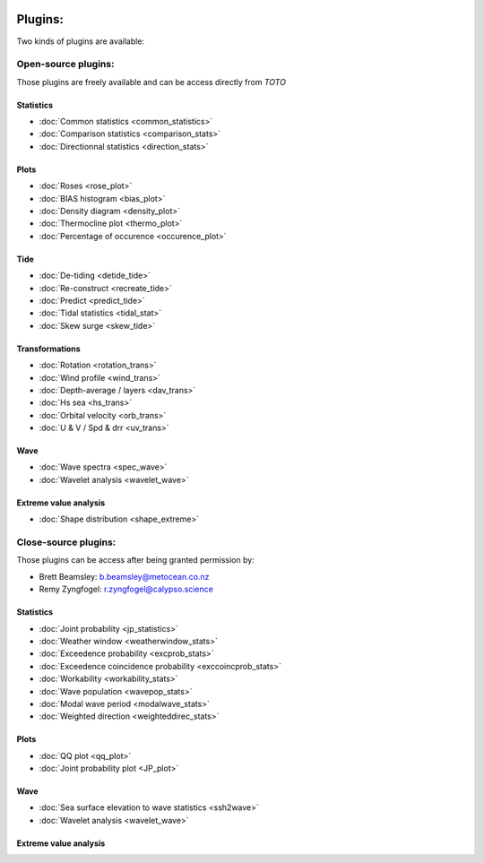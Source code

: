 .. image:: _static/calypso.png
   :width: 150 px
   :align: right

========
Plugins:
========

Two kinds of plugins are available:


Open-source plugins:
--------------------

Those plugins are freely available and can be access directly from `TOTO`

Statistics
~~~~~~~~~~

•	:doc:`Common statistics <common_statistics>`

•	:doc:`Comparison statistics <comparison_stats>`

•	:doc:`Directionnal statistics <direction_stats>`

Plots
~~~~~

•	:doc:`Roses <rose_plot>`

•	:doc:`BIAS histogram <bias_plot>`

•	:doc:`Density diagram <density_plot>`

•	:doc:`Thermocline plot <thermo_plot>`

•	:doc:`Percentage of occurence <occurence_plot>`

Tide
~~~~

•	:doc:`De-tiding <detide_tide>`

•	:doc:`Re-construct <recreate_tide>`

•	:doc:`Predict <predict_tide>`

•	:doc:`Tidal statistics <tidal_stat>`

•	:doc:`Skew surge <skew_tide>`

Transformations
~~~~~~~~~~~~~~~

•	:doc:`Rotation <rotation_trans>`

•	:doc:`Wind profile <wind_trans>`

•	:doc:`Depth-average / layers <dav_trans>`

•	:doc:`Hs sea <hs_trans>`

•	:doc:`Orbital velocity <orb_trans>`

•	:doc:`U & V / Spd & drr <uv_trans>`

Wave
~~~~

•	:doc:`Wave spectra <spec_wave>`

•	:doc:`Wavelet analysis <wavelet_wave>`

Extreme value analysis
~~~~~~~~~~~~~~~~~~~~~~

•	:doc:`Shape distribution <shape_extreme>`


Close-source plugins:
---------------------

Those plugins can be access after being granted permission by:

•	Brett Beamsley: b.beamsley@metocean.co.nz

•	Remy Zyngfogel: r.zyngfogel@calypso.science

Statistics
~~~~~~~~~~

•	:doc:`Joint probability <jp_statistics>`

•	:doc:`Weather window <weatherwindow_stats>`

•	:doc:`Exceedence probability <excprob_stats>`

•	:doc:`Exceedence coincidence probability <exccoincprob_stats>`

•	:doc:`Workability <workability_stats>`

•	:doc:`Wave population <wavepop_stats>`

•	:doc:`Modal wave period <modalwave_stats>`

•	:doc:`Weighted direction <weighteddirec_stats>`

Plots
~~~~~

•	:doc:`QQ plot <qq_plot>`

•	:doc:`Joint probability plot <JP_plot>`

Wave
~~~~

•	:doc:`Sea surface elevation to wave statistics <ssh2wave>`

•	:doc:`Wavelet analysis <wavelet_wave>`

Extreme value analysis
~~~~~~~~~~~~~~~~~~~~~~






